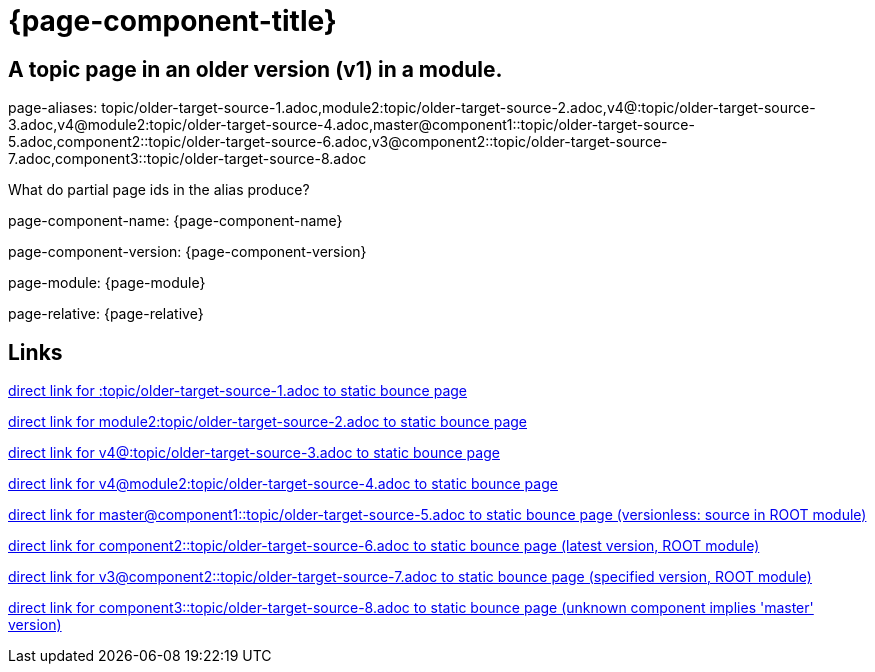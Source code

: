 = {page-component-title}
:page-aliases: topic/older-target-source-1.adoc,module2:topic/older-target-source-2.adoc,v4@:topic/older-target-source-3.adoc,v4@module2:topic/older-target-source-4.adoc,master@component1::topic/older-target-source-5.adoc,component2::topic/older-target-source-6.adoc,v3@component2::topic/older-target-source-7.adoc,component3::topic/older-target-source-8.adoc

== A topic page in an older version (v1) in a module.

page-aliases: {page-aliases}

What do partial page ids in the alias produce?

page-component-name: {page-component-name}

page-component-version: {page-component-version}

page-module: {page-module}

page-relative: {page-relative}

== Links

link:older-target-source-1.html[direct link for :topic/older-target-source-1.adoc to static bounce page]

link:../../module2/topic/older-target-source-2.html[direct link for module2:topic/older-target-source-2.adoc to static bounce page]

link:../../../v4/module1/topic/older-target-source-3.html[direct link for v4@:topic/older-target-source-3.adoc to static bounce page]

link:../../../v4/module2/topic/older-target-source-4.html[direct link for v4@module2:topic/older-target-source-4.adoc to static bounce page]

link:../../../topic/older-target-source-5.html[direct link for master@component1::topic/older-target-source-5.adoc to static bounce page (versionless: source in ROOT module)]

link:../../../../component2/v2/topic/older-target-source-6.html[direct link for component2::topic/older-target-source-6.adoc to static bounce page (latest version, ROOT module)]

link:../../../../component2/v3/topic/older-target-source-7.html[direct link for v3@component2::topic/older-target-source-7.adoc to static bounce page (specified version, ROOT module)]

link:../../../../component3/topic/older-target-source-8.html[direct link for component3::topic/older-target-source-8.adoc to static bounce page (unknown component implies 'master' version)]